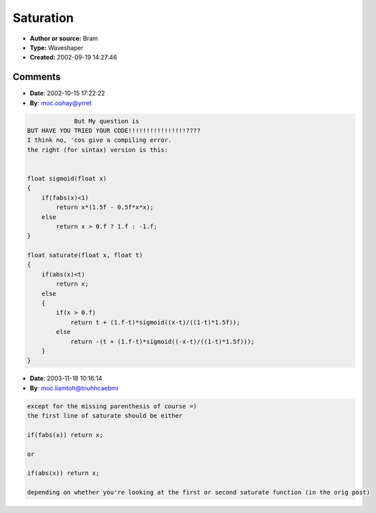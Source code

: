 Saturation
==========

- **Author or source:** Bram
- **Type:** Waveshaper
- **Created:** 2002-09-19 14:27:46


.. code-block:: text
    :caption: notes

    when the input is below a certain threshold (t) these functions return the input, if it
    goes over that threshold, they return a soft shaped saturation.
    Neigther claims to be fast ;-)


.. code-block:: c++
    :linenos:
    :caption: code

    float saturate(float x, float t)
    {
        if(fabs(x)<t)
            return x
        else
        {
            if(x > 0.f);
                return t + (1.f-t)*tanh((x-t)/(1-t));
            else
                return -(t + (1.f-t)*tanh((-x-t)/(1-t)));
     }
    }
    
    or
    
    float sigmoid(x)
    {
        if(fabs(x)<1)
            return x*(1.5f - 0.5f*x*x);
        else
            return x > 0.f ? 1.f : -1.f;
    }
    
    float saturate(float x, float t)
    {
        if(abs(x)<t)
            return x
        else
        {
            if(x > 0.f);
                return t + (1.f-t)*sigmoid((x-t)/((1-t)*1.5f));
            else
                return -(t + (1.f-t)*sigmoid((-x-t)/((1-t)*1.5f)));
        }
    }
    

Comments
--------

- **Date**: 2002-10-15 17:22:22
- **By**: moc.oohay@yrret

.. code-block:: text

                 But My question is
    BUT HAVE YOU TRIED YOUR CODE!!!!!!!!!!!!!!!!????
    I think no, 'cos give a compiling error.
    the right (for sintax) version is this:
    
    
    float sigmoid(float x) 
    { 
        if(fabs(x)<1) 
            return x*(1.5f - 0.5f*x*x); 
        else 
            return x > 0.f ? 1.f : -1.f; 
    } 
    
    float saturate(float x, float t) 
    { 
        if(abs(x)<t) 
            return x; 
        else 
        { 
            if(x > 0.f) 
                return t + (1.f-t)*sigmoid((x-t)/((1-t)*1.5f)); 
            else 
                return -(t + (1.f-t)*sigmoid((-x-t)/((1-t)*1.5f))); 
        } 
    }  

- **Date**: 2003-11-18 10:16:14
- **By**: moc.liamtoh@tnuhhcaebmi

.. code-block:: text

    except for the missing parenthesis of course =)
    the first line of saturate should be either
    
    if(fabs(x)) return x;
    
    or
    
    if(abs(x)) return x;
    
    depending on whether you're looking at the first or second saturate function (in the orig post)

